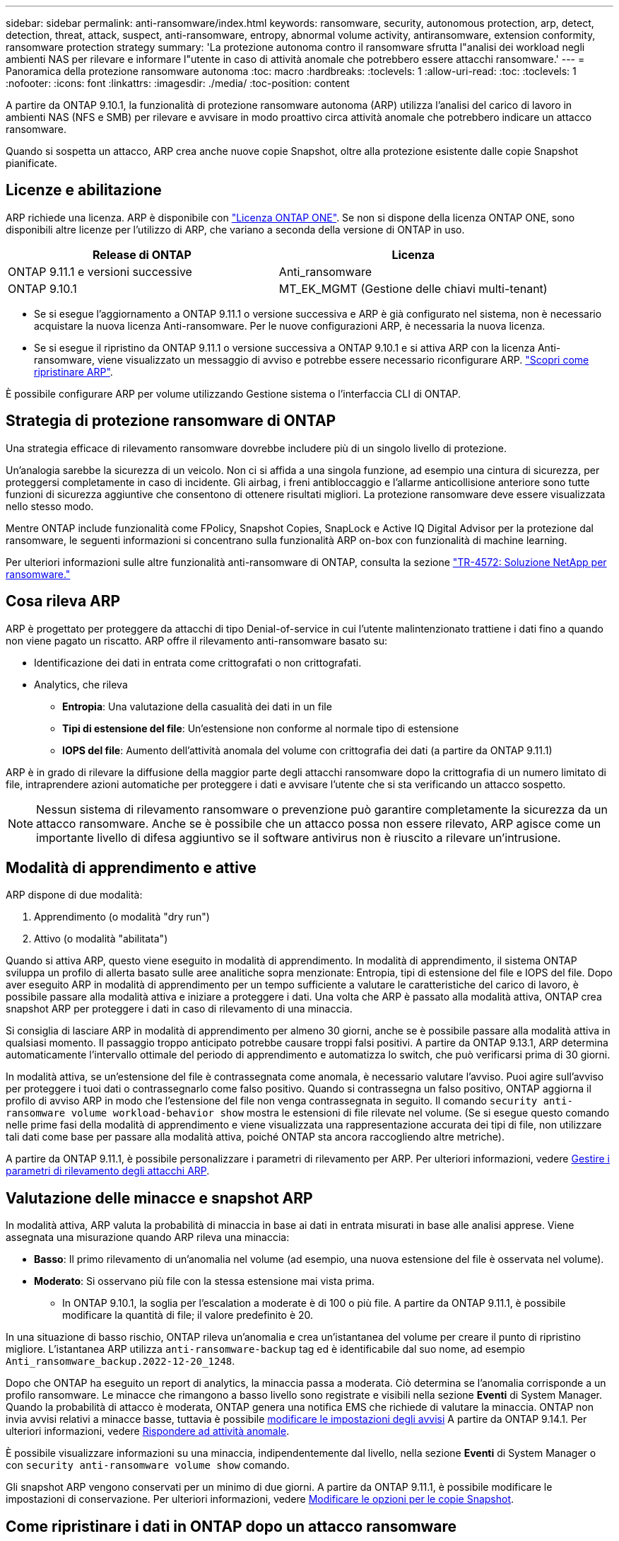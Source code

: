 ---
sidebar: sidebar 
permalink: anti-ransomware/index.html 
keywords: ransomware, security, autonomous protection, arp, detect, detection, threat, attack, suspect, anti-ransomware, entropy, abnormal volume activity, antiransomware, extension conformity, ransomware protection strategy 
summary: 'La protezione autonoma contro il ransomware sfrutta l"analisi dei workload negli ambienti NAS per rilevare e informare l"utente in caso di attività anomale che potrebbero essere attacchi ransomware.' 
---
= Panoramica della protezione ransomware autonoma
:toc: macro
:hardbreaks:
:toclevels: 1
:allow-uri-read: 
:toc: 
:toclevels: 1
:nofooter: 
:icons: font
:linkattrs: 
:imagesdir: ./media/
:toc-position: content


[role="lead"]
A partire da ONTAP 9.10.1, la funzionalità di protezione ransomware autonoma (ARP) utilizza l'analisi del carico di lavoro in ambienti NAS (NFS e SMB) per rilevare e avvisare in modo proattivo circa attività anomale che potrebbero indicare un attacco ransomware.

Quando si sospetta un attacco, ARP crea anche nuove copie Snapshot, oltre alla protezione esistente dalle copie Snapshot pianificate.



== Licenze e abilitazione

ARP richiede una licenza. ARP è disponibile con link:https://kb.netapp.com/onprem/ontap/os/ONTAP_9.10.1_and_later_licensing_overview["Licenza ONTAP ONE"^]. Se non si dispone della licenza ONTAP ONE, sono disponibili altre licenze per l'utilizzo di ARP, che variano a seconda della versione di ONTAP in uso.

[cols="2*"]
|===
| Release di ONTAP | Licenza 


 a| 
ONTAP 9.11.1 e versioni successive
 a| 
Anti_ransomware



 a| 
ONTAP 9.10.1
 a| 
MT_EK_MGMT (Gestione delle chiavi multi-tenant)

|===
* Se si esegue l'aggiornamento a ONTAP 9.11.1 o versione successiva e ARP è già configurato nel sistema, non è necessario acquistare la nuova licenza Anti-ransomware. Per le nuove configurazioni ARP, è necessaria la nuova licenza.
* Se si esegue il ripristino da ONTAP 9.11.1 o versione successiva a ONTAP 9.10.1 e si attiva ARP con la licenza Anti-ransomware, viene visualizzato un messaggio di avviso e potrebbe essere necessario riconfigurare ARP. link:../revert/anti-ransomware-license-task.html["Scopri come ripristinare ARP"].


È possibile configurare ARP per volume utilizzando Gestione sistema o l'interfaccia CLI di ONTAP.



== Strategia di protezione ransomware di ONTAP

Una strategia efficace di rilevamento ransomware dovrebbe includere più di un singolo livello di protezione.

Un'analogia sarebbe la sicurezza di un veicolo. Non ci si affida a una singola funzione, ad esempio una cintura di sicurezza, per proteggersi completamente in caso di incidente. Gli airbag, i freni antibloccaggio e l'allarme anticollisione anteriore sono tutte funzioni di sicurezza aggiuntive che consentono di ottenere risultati migliori. La protezione ransomware deve essere visualizzata nello stesso modo.

Mentre ONTAP include funzionalità come FPolicy, Snapshot Copies, SnapLock e Active IQ Digital Advisor per la protezione dal ransomware, le seguenti informazioni si concentrano sulla funzionalità ARP on-box con funzionalità di machine learning.

Per ulteriori informazioni sulle altre funzionalità anti-ransomware di ONTAP, consulta la sezione link:https://www.netapp.com/media/7334-tr4572.pdf["TR-4572: Soluzione NetApp per ransomware."^]



== Cosa rileva ARP

ARP è progettato per proteggere da attacchi di tipo Denial-of-service in cui l'utente malintenzionato trattiene i dati fino a quando non viene pagato un riscatto. ARP offre il rilevamento anti-ransomware basato su:

* Identificazione dei dati in entrata come crittografati o non crittografati.
* Analytics, che rileva
+
** **Entropia**: Una valutazione della casualità dei dati in un file
** **Tipi di estensione del file**: Un'estensione non conforme al normale tipo di estensione
** **IOPS del file**: Aumento dell'attività anomala del volume con crittografia dei dati (a partire da ONTAP 9.11.1)




ARP è in grado di rilevare la diffusione della maggior parte degli attacchi ransomware dopo la crittografia di un numero limitato di file, intraprendere azioni automatiche per proteggere i dati e avvisare l'utente che si sta verificando un attacco sospetto.


NOTE: Nessun sistema di rilevamento ransomware o prevenzione può garantire completamente la sicurezza da un attacco ransomware. Anche se è possibile che un attacco possa non essere rilevato, ARP agisce come un importante livello di difesa aggiuntivo se il software antivirus non è riuscito a rilevare un'intrusione.



== Modalità di apprendimento e attive

ARP dispone di due modalità:

. Apprendimento (o modalità "dry run")
. Attivo (o modalità "abilitata")


Quando si attiva ARP, questo viene eseguito in modalità di apprendimento. In modalità di apprendimento, il sistema ONTAP sviluppa un profilo di allerta basato sulle aree analitiche sopra menzionate: Entropia, tipi di estensione del file e IOPS del file. Dopo aver eseguito ARP in modalità di apprendimento per un tempo sufficiente a valutare le caratteristiche del carico di lavoro, è possibile passare alla modalità attiva e iniziare a proteggere i dati. Una volta che ARP è passato alla modalità attiva, ONTAP crea snapshot ARP per proteggere i dati in caso di rilevamento di una minaccia.

Si consiglia di lasciare ARP in modalità di apprendimento per almeno 30 giorni, anche se è possibile passare alla modalità attiva in qualsiasi momento. Il passaggio troppo anticipato potrebbe causare troppi falsi positivi. A partire da ONTAP 9.13.1, ARP determina automaticamente l'intervallo ottimale del periodo di apprendimento e automatizza lo switch, che può verificarsi prima di 30 giorni.

In modalità attiva, se un'estensione del file è contrassegnata come anomala, è necessario valutare l'avviso. Puoi agire sull'avviso per proteggere i tuoi dati o contrassegnarlo come falso positivo. Quando si contrassegna un falso positivo, ONTAP aggiorna il profilo di avviso ARP in modo che l'estensione del file non venga contrassegnata in seguito. Il comando `security anti-ransomware volume workload-behavior show` mostra le estensioni di file rilevate nel volume. (Se si esegue questo comando nelle prime fasi della modalità di apprendimento e viene visualizzata una rappresentazione accurata dei tipi di file, non utilizzare tali dati come base per passare alla modalità attiva, poiché ONTAP sta ancora raccogliendo altre metriche).

A partire da ONTAP 9.11.1, è possibile personalizzare i parametri di rilevamento per ARP. Per ulteriori informazioni, vedere xref:manage-parameters-task.html[Gestire i parametri di rilevamento degli attacchi ARP].



== Valutazione delle minacce e snapshot ARP

In modalità attiva, ARP valuta la probabilità di minaccia in base ai dati in entrata misurati in base alle analisi apprese. Viene assegnata una misurazione quando ARP rileva una minaccia:

* **Basso**: Il primo rilevamento di un'anomalia nel volume (ad esempio, una nuova estensione del file è osservata nel volume).
* **Moderato**: Si osservano più file con la stessa estensione mai vista prima.
+
** In ONTAP 9.10.1, la soglia per l'escalation a moderate è di 100 o più file. A partire da ONTAP 9.11.1, è possibile modificare la quantità di file; il valore predefinito è 20.




In una situazione di basso rischio, ONTAP rileva un'anomalia e crea un'istantanea del volume per creare il punto di ripristino migliore. L'istantanea ARP utilizza `anti-ransomware-backup` tag ed è identificabile dal suo nome, ad esempio `Anti_ransomware_backup.2022-12-20_1248`.

Dopo che ONTAP ha eseguito un report di analytics, la minaccia passa a moderata. Ciò determina se l'anomalia corrisponde a un profilo ransomware. Le minacce che rimangono a basso livello sono registrate e visibili nella sezione **Eventi** di System Manager. Quando la probabilità di attacco è moderata, ONTAP genera una notifica EMS che richiede di valutare la minaccia. ONTAP non invia avvisi relativi a minacce basse, tuttavia è possibile xref:manage-parameters-task.html#modify-arp-alerts[modificare le impostazioni degli avvisi] A partire da ONTAP 9.14.1. Per ulteriori informazioni, vedere xref:respond-abnormal-task.html[Rispondere ad attività anomale].

È possibile visualizzare informazioni su una minaccia, indipendentemente dal livello, nella sezione **Eventi** di System Manager o con `security anti-ransomware volume show` comando.

Gli snapshot ARP vengono conservati per un minimo di due giorni. A partire da ONTAP 9.11.1, è possibile modificare le impostazioni di conservazione. Per ulteriori informazioni, vedere xref:modify-automatic-shapshot-options-task.html[Modificare le opzioni per le copie Snapshot].



== Come ripristinare i dati in ONTAP dopo un attacco ransomware

Quando si sospetta un attacco, il sistema esegue una copia Snapshot del volume in quel momento e blocca tale copia. Se l'attacco viene confermato in un secondo momento, è possibile ripristinare il volume in questa Snapshot, riducendo al minimo la perdita di dati.

Le copie Snapshot bloccate non possono essere eliminate con mezzi normali. Tuttavia, se in seguito decidi di contrassegnare l'attacco come falso positivo, la copia bloccata verrà eliminata.

Con la conoscenza dei file interessati e del tempo di attacco, è possibile ripristinare selettivamente i file interessati da varie copie Snapshot, invece di ripristinare semplicemente l'intero volume in una delle snapshot.

ARP si basa quindi sulla comprovata tecnologia di protezione dei dati e disaster recovery di ONTAP per rispondere agli attacchi ransomware. Per ulteriori informazioni sul ripristino dei dati, consultare i seguenti argomenti.

* link:../task_dp_recover_snapshot.html["Ripristino da copie Snapshot (System Manager)"]
* link:../data-protection/restore-contents-volume-snapshot-task.html["Ripristino dei file da copie Snapshot (CLI)"]
* link:https://www.netapp.com/blog/smart-ransomware-recovery["Ripristino ransomware intelligente"^]

